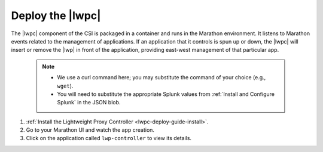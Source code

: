 Deploy the |lwpc|
-----------------

The |lwpc| component of the CSI is packaged in a container and runs in the Marathon environment. It listens to Marathon events related to the management of applications. If an application that it controls is spun up or down, the |lwpc| will insert or remove the |lwp| in front of the application, providing east-west management of that particular app.

    .. note::

        * We use a curl command here; you may substitute the command of your choice (e.g., ``wget``).
        * You will need to substitute the appropriate Splunk values from :ref:`Install and Configure Splunk` in the JSON blob.

#. :ref:`Install the Lightweight Proxy Controller <lwpc-deploy-guide-install>`.

#. Go to your Marathon UI and watch the app creation.

#. Click on the application called ``lwp-controller`` to view its details.
